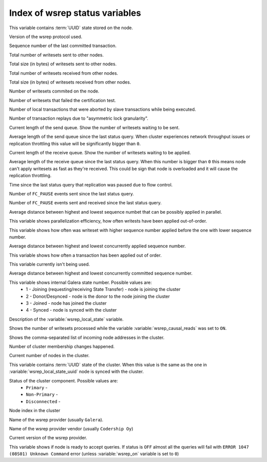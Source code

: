 .. _wsrep_status_index:

=================================
 Index of wsrep status variables
=================================

.. variable:: wsrep_local_state_uuid
  
This variable contains :term:`UUID` state stored on the node.

.. variable:: wsrep_protocol_version
  
Version of the wsrep protocol used. 

.. variable:: wsrep_last_committed
  
Sequence number of the last committed transaction. 

.. variable:: wsrep_replicated
  
Total number of writesets sent to other nodes.

.. variable:: wsrep_replicated_bytes
  
Total size (in bytes) of writesets sent to other nodes.

.. variable:: wsrep_received
  
Total number of writesets received from other nodes. 

.. variable:: wsrep_received_bytes
  
Total size (in bytes) of writesets received from other nodes.

.. variable:: wsrep_local_commits
  
Number of writesets commited on the node.

.. variable:: wsrep_local_cert_failures
  
Number of writesets that failed the certification test.

.. variable:: wsrep_local_bf_aborts
  
Number of local transactions that were aborted by slave transactions while being executed.

.. variable:: wsrep_local_replays
  
Number of transaction replays due to "asymmetric lock granularity".

.. variable:: wsrep_local_send_queue
  
Current length of the send queue. Show the number of writesets waiting to be sent. 

.. variable:: wsrep_local_send_queue_avg
  
Average length of the send queue since the last status query. When cluster experiences network throughput issues or replication throttling this value will be significantly bigger than ``0``.

.. variable:: wsrep_local_recv_queue
  
Current length of the receive queue. Show the number of writesets waiting to be applied. 

.. variable:: wsrep_local_recv_queue_avg
  
Average length of the receive queue since the last status query. When this number is bigger than ``0`` this means node can't apply writesets as fast as they're received. This could be sign that node is overloaded and it will cause the replication throttling. 

.. variable:: wsrep_flow_control_paused
  
Time since the last status query that replication was paused due to flow control.

.. variable:: wsrep_flow_control_sent
  
Number of ``FC_PAUSE`` events sent since the last status query.

.. variable:: wsrep_flow_control_recv
  
Number of ``FC_PAUSE`` events sent and received since the last status query.

.. variable:: wsrep_cert_deps_distance
  
Average distance between highest and lowest sequence numbet that can be possibly applied in parallel.

.. variable:: wsrep_apply_oooe
  
This variable shows parallelization efficiency, how often writests have been applied out-of-order. 

.. variable:: wsrep_apply_oool

This variable shows how often was writeset with higher sequence number applied before the one with lower sequence number.
  
.. variable:: wsrep_apply_window
  
Average distance between highest and lowest concurrently applied sequence number.

.. variable:: wsrep_commit_oooe
  
This variable shows how often a transaction has been applied out of order.

.. variable:: wsrep_commit_oool
  
This variable currently isn't being used.

.. variable:: wsrep_commit_window
  
Average distance between highest and lowest concurrently committed sequence number.

.. variable:: wsrep_local_state
  
This variable shows internal Galera state number. Possible values are:
 * 1 - Joining (requesting/receiving State Transfer) - node is joining the cluster
 * 2 - Donor/Desynced - node is the donor to the node joining the cluster
 * 3 - Joined - node has joined the cluster
 * 4 - Synced - node is synced with the cluster

.. variable:: wsrep_local_state_comment
  
Description of the :variable:`wsrep_local_state` variable.

.. variable:: wsrep_cert_index_size
  
.. variable:: wsrep_causal_reads_

Shows the number of writesets processed while the variable :variable:`wsrep_causal_reads` was set to ``ON``.

.. variable:: wsrep_incoming_addresses

Shows the comma-separated list of incoming node addresses in the cluster.
  
.. variable:: wsrep_cluster_conf_id

Number of cluster membership changes happened.
  
.. variable:: wsrep_cluster_size
  
Current number of nodes in the cluster. 

.. variable:: wsrep_cluster_state_uuid
  
This variable contains :term:`UUID` state of the cluster. When this value is the same as the one in :variable:`wsrep_local_state_uuid` node is synced with the cluster.

.. variable:: wsrep_cluster_status

Status of the cluster component. Possible values are:
  * ``Primary`` -
  * ``Non-Primary`` -
  * ``Disconnected`` -
  
.. variable:: wsrep_connected
  
.. variable:: wsrep_local_index
  
Node index in the cluster 

.. variable:: wsrep_provider_name
  
Name of the wsrep provider (usually ``Galera``).

.. variable:: wsrep_provider_vendor
  
Name of the wsrep provider vendor (usually ``Codership Oy``)

.. variable:: wsrep_provider_version
  
Current version of the wsrep provider.

.. variable:: wsrep_ready
  
This variable shows if node is ready to accept queries. If status is ``OFF`` almost all the queries will fail with ``ERROR 1047 (08S01) Unknown Command`` error (unless :variable:`wsrep_on` variable is set to ``0``)



